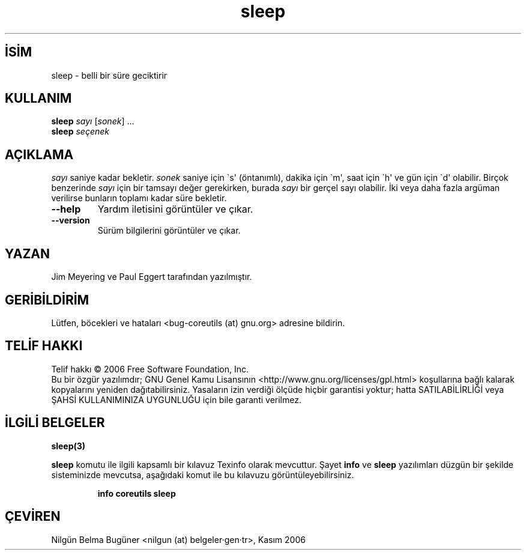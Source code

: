 .\" http://belgeler.org \N'45' 2006\N'45'11\N'45'26T10:18:30+02:00   
.TH "sleep" 1 "Kasım 2006" "coreutils 6.5" "Kullanıcı Komutları"
.nh   
.SH İSİM
sleep \N'45' belli bir süre geciktirir   
.SH KULLANIM 
.nf

\fBsleep\fR \fIsayı\fR [\fIsonek\fR] ...
\fBsleep\fR \fIseçenek\fR
.fi
      
.SH AÇIKLAMA
\fIsayı\fR saniye kadar bekletir. \fIsonek\fR saniye için \N'96's\N'39' (öntanımlı), dakika için \N'96'm\N'39', saat için \N'96'h\N'39' ve gün için \N'96'd\N'39' olabilir. Birçok benzerinde \fIsayı\fR için bir tamsayı değer gerekirken, burada \fIsayı\fR bir gerçel sayı olabilir. İki veya daha fazla argüman verilirse bunların toplamı kadar süre bekletir.     

.br
.ns
.TP 
\fB\N'45'\N'45'help\fR
Yardım iletisini görüntüler ve çıkar.         

.TP 
\fB\N'45'\N'45'version\fR
Sürüm bilgilerini görüntüler ve çıkar.         

.PP        
.SH YAZAN     
Jim Meyering ve Paul Eggert tarafından yazılmıştır.
   
.SH GERİBİLDİRİM     
Lütfen, böcekleri ve hataları <bug\N'45'coreutils (at) gnu.org> adresine bildirin.
   
.SH TELİF HAKKI     
Telif hakkı © 2006 Free Software Foundation, Inc.
.br
Bu bir özgür yazılımdır; GNU Genel Kamu Lisansının <http://www.gnu.org/licenses/gpl.html> koşullarına bağlı kalarak kopyalarını yeniden dağıtabilirsiniz. Yasaların izin verdiği ölçüde hiçbir garantisi yoktur; hatta SATILABİLİRLİĞİ veya ŞAHSİ KULLANIMINIZA UYGUNLUĞU için bile garanti verilmez.     
   
.SH İLGİLİ BELGELER
\fBsleep(3)\fR    

\fBsleep\fR komutu ile ilgili kapsamlı bir kılavuz Texinfo olarak mevcuttur. Şayet \fBinfo\fR ve \fBsleep\fR yazılımları düzgün bir şekilde sisteminizde mevcutsa, aşağıdaki komut ile bu kılavuzu görüntüleyebilirsiniz.     

.IP 

\fBinfo coreutils sleep\fR

.PP
   
.SH ÇEVİREN     
Nilgün Belma Bugüner <nilgun (at) belgeler·gen·tr>, Kasım 2006
    
  
